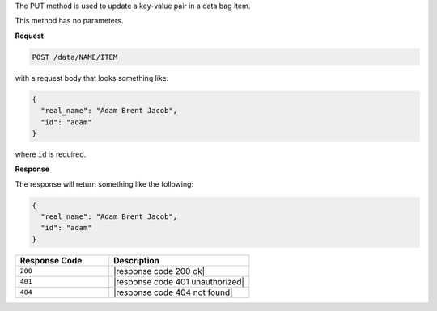 .. The contents of this file are included in multiple topics.
.. This file should not be changed in a way that hinders its ability to appear in multiple documentation sets.

The PUT method is used to update a key-value pair in a data bag item.

This method has no parameters.

**Request**

.. code-block:: xml

   POST /data/NAME/ITEM

with a request body that looks something like:

.. code-block:: javascript

   {
     "real_name": "Adam Brent Jacob",
     "id": "adam"
   }

where ``id`` is required.

**Response**

The response will return something like the following:

.. code-block:: javascript

   {
     "real_name": "Adam Brent Jacob",
     "id": "adam"
   }

.. list-table::
   :widths: 200 300
   :header-rows: 1

   * - Response Code
     - Description
   * - ``200``
     - |response code 200 ok|
   * - ``401``
     - |response code 401 unauthorized|
   * - ``404``
     - |response code 404 not found|
